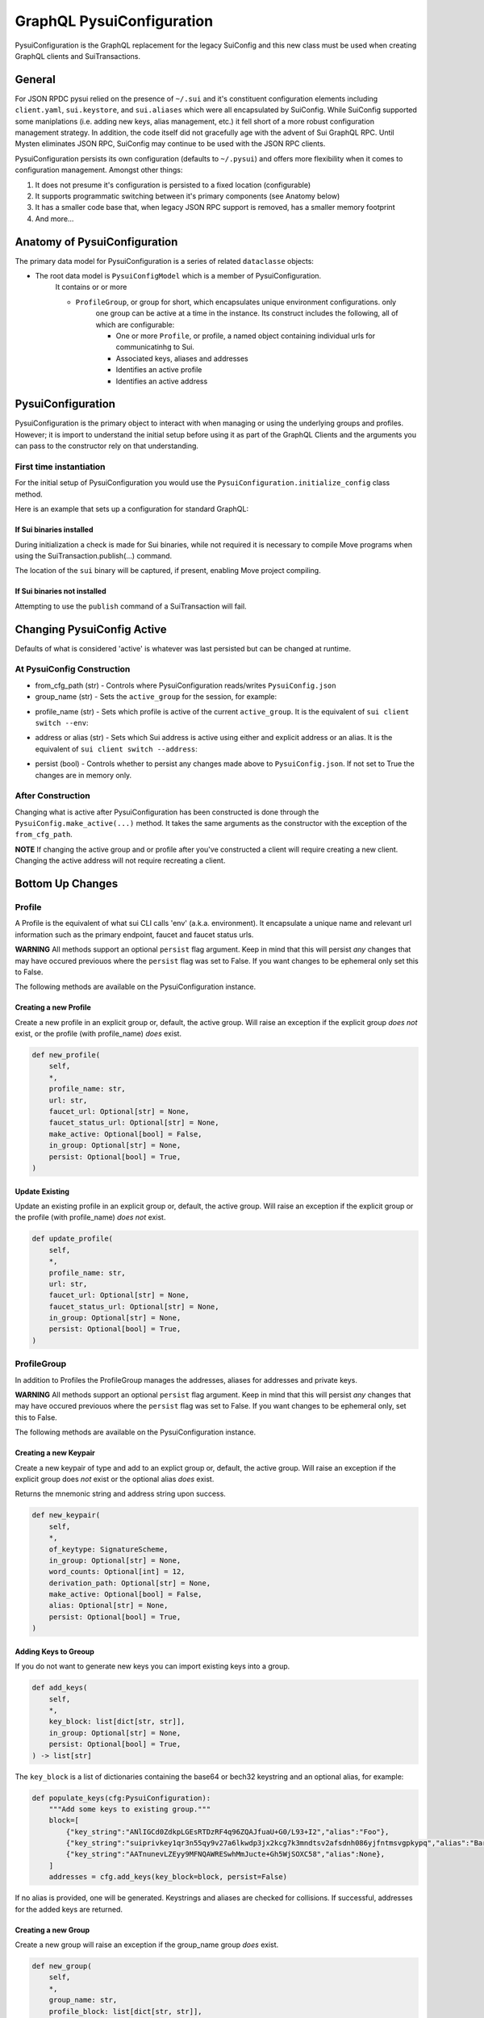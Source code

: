 GraphQL PysuiConfiguration
""""""""""""""""""""""""""

PysuiConfiguration is the GraphQL replacement for the
legacy SuiConfig and this new class must be used when creating GraphQL
clients and SuiTransactions.

General
=======
For JSON RPDC pysui relied on the presence of ``~/.sui`` and it's constituent configuration elements including
``client.yaml``, ``sui.keystore``, and ``sui.aliases`` which were all encapsulated by SuiConfig. While SuiConfig
supported some maniplations (i.e. adding new keys, alias management, etc.) it fell short of a more robust configuration
management strategy. In addition, the code itself did not gracefully age with the advent of Sui GraphQL RPC. Until Mysten
eliminates JSON RPC, SuiConfig may continue to be used with the JSON RPC clients.

PysuiConfiguration persists its own configuration (defaults to ``~/.pysui``) and offers more flexibility when it
comes to configuration management. Amongst other things:

#. It does not presume it's configuration is persisted to a fixed location (configurable)
#. It supports programmatic switching between it's primary components (see Anatomy below)
#. It has a smaller code base that, when legacy JSON RPC support is removed, has a smaller memory footprint
#. And more...

Anatomy of PysuiConfiguration
=============================
The primary data model for PysuiConfiguration is a series of related ``dataclasse`` objects:

* The root data model is ``PysuiConfigModel`` which is a member of PysuiConfiguration.
    It contains or or more

    * ``ProfileGroup``, or group for short, which encapsulates unique environment configurations. only
        one group can be active at a time in the instance.
        Its construct includes the following, all of which are configurable:

        * One or more ``Profile``, or profile, a named object containing individual urls for communicatinhg to Sui.
        * Associated keys, aliases and addresses
        * Identifies an active profile
        * Identifies an active address

PysuiConfiguration
==================

PysuiConfiguration is the primary object to interact with when managing or using the underlying groups and
profiles. However; it is import to understand the initial setup before using it as part of the GraphQL Clients
and the arguments you can pass to the constructor rely on that understanding.

First time instantiation
------------------------

For the initial setup of PysuiConfiguration you would use the ``PysuiConfiguration.initialize_config`` class method. 

Here is an example that sets up a configuration for standard GraphQL:

.. code-block:: python
    :linenos:

    # Identify the path where PysuiConfig.json goes
    fpath = Path("~/cfgamp1")
    # Create a group definition. In this case, the
    # 'graphql_from_sui' flag says to load urls, private keys
    # and aliases from the `~/.sui/sui_config` folder
    init_groups = [
        {
            "name": "sui_gql_config",
            "graphql_from_sui": True,
            "make_active": True,
        }
    ]
    cfg = PysuiConfiguration.initialize_config(
        in_folder=fpath, # if parm not supplied, defaults to `~/.pysui`
        init_groups=init_groups,
    )
    print(cfg.to_json(indent=2))

If Sui binaries installed
~~~~~~~~~~~~~~~~~~~~~~~~~
During initialization a check is made for Sui binaries, while not required it
is necessary to compile Move programs when using
the SuiTransaction.publish(...) command.

The location of the ``sui`` binary will be captured,
if present, enabling Move project compiling.

If Sui binaries not installed
~~~~~~~~~~~~~~~~~~~~~~~~~~~~~
Attempting to use the ``publish`` command of a SuiTransaction will fail.

Changing PysuiConfig Active
===========================
Defaults of what is considered 'active' is whatever was last persisted but can be
changed at runtime.

At PysuiConfig Construction
----------------------------

* from_cfg_path (str) - Controls where PysuiConfiguration reads/writes ``PysuiConfig.json``
* group_name (str) - Sets the ``active_group`` for the session, for example:

.. code-block:: python
    :linenos:

    # Set group to builtin Sui's GraphQL RPC group
    cfg = PysuiConfiguration(group_name=PysuiConfiguration.SUI_GQL_RPC_GROUP )

    # Set group to builtin 'user' group
    cfg = PysuiConfiguration(group_name=PysuiConfiguration.SUI_USER_GROUP)

    # Set group to other user defined group
    cfg = PysuiConfiguration(group_name="Primary Group")

* profile_name (str) - Sets which profile is active of the current ``active_group``. It is the equivalent of ``sui client switch --env``:

.. code-block:: python
    :linenos:

    # Set group to builtin Sui's GraphQL RPC group
    cfg = PysuiConfiguration(group_name=PysuiConfiguration.SUI_GQL_RPC_GROUP, profile_name="mainnet" )

* address or alias (str) - Sets which Sui address is active using either and explicit address or an alias. It is the equivalent of ``sui client switch --address``:

.. code-block:: python
    :linenos:

    # Set group to builtin Sui's GraphQL RPC group
    cfg = PysuiConfiguration(alias="Primary")

* persist (bool) - Controls whether to persist any changes made above to ``PysuiConfig.json``. If not set to True the changes are in memory only.

After Construction
------------------
Changing what is active after PysuiConfiguration has been constructed is done through the ``PysuiConfig.make_active(...)`` method.
It takes the same arguments as the constructor with the exception of the ``from_cfg_path``.

**NOTE** If changing the active group and or profile after you've constructed a client will require creating a new
client. Changing the active address will not require recreating a client.

.. code-block:: python
    :linenos:

    # Set group to builtin Sui's GraphQL RPC group
    cfg = PysuiConfiguration(group_name=PysuiConfiguration.SUI_GQL_RPC_GROUP, profile_name="mainnet" )
    client = SyncGqlClient(pysui_config=cfg)

    # Changing active profile
    client.config.make_active(profile_name="testnet")
    client = SyncGqlClient(pysui_config=cfg)


Bottom Up Changes
=================

Profile
-------
A Profile is the equivalent of what sui CLI calls 'env' (a.k.a. environment). It encapsulate
a unique name and relevant url information such as the primary endpoint, faucet and faucet status urls.

**WARNING** All methods support an optional ``persist`` flag argument. Keep in mind that this will persist *any*
changes that may have occured previouos where the ``persist`` flag was set to False. If you want changes to be
ephemeral only set this to False.

The following methods are available on the PysuiConfiguration instance.

Creating a new Profile
~~~~~~~~~~~~~~~~~~~~~~
Create a new profile in an explicit group or, default, the active group. Will raise an exception if the
explicit group *does not* exist, or the profile (with profile_name) *does* exist.

.. code-block:: python

    def new_profile(
        self,
        *,
        profile_name: str,
        url: str,
        faucet_url: Optional[str] = None,
        faucet_status_url: Optional[str] = None,
        make_active: Optional[bool] = False,
        in_group: Optional[str] = None,
        persist: Optional[bool] = True,
    )

Update Existing
~~~~~~~~~~~~~~~
Update an existing profile in an explicit group or, default, the active group. Will raise an exception if the
explicit group or the profile (with profile_name) *does not* exist.


.. code-block:: python

    def update_profile(
        self,
        *,
        profile_name: str,
        url: str,
        faucet_url: Optional[str] = None,
        faucet_status_url: Optional[str] = None,
        in_group: Optional[str] = None,
        persist: Optional[bool] = True,
    )

ProfileGroup
------------
In addition to Profiles the ProfileGroup manages the addresses, aliases for addresses and private keys.

**WARNING** All methods support an optional ``persist`` flag argument. Keep in mind that this will persist *any*
changes that may have occured previouos where the ``persist`` flag was set to False. If you want changes to be
ephemeral only, set this to False.

The following methods are available on the PysuiConfiguration instance.

Creating a new Keypair
~~~~~~~~~~~~~~~~~~~~~~
Create a new keypair of type and add to an explict group or, default, the active group. Will raise an exception
if the explicit group does *not* exist or the optional alias *does* exist.

Returns the mnemonic string and address string upon success.

.. code-block:: python

    def new_keypair(
        self,
        *,
        of_keytype: SignatureScheme,
        in_group: Optional[str] = None,
        word_counts: Optional[int] = 12,
        derivation_path: Optional[str] = None,
        make_active: Optional[bool] = False,
        alias: Optional[str] = None,
        persist: Optional[bool] = True,
    )

Adding Keys to Greoup
~~~~~~~~~~~~~~~~~~~~~
If you do not want to generate new keys you can import existing keys into a group.

.. code-block:: python

    def add_keys(
        self,
        *,
        key_block: list[dict[str, str]],
        in_group: Optional[str] = None,
        persist: Optional[bool] = True,
    ) -> list[str]

The ``key_block`` is a list of dictionaries containing the base64 or bech32 keystring and an optional
alias, for example:

.. code-block:: python

    def populate_keys(cfg:PysuiConfiguration):
        """Add some keys to existing group."""
        block=[
            {"key_string":"ANlIGCd0ZdkpLGEsRTDzRF4q96ZQAJfuaU+G0/L93+I2","alias":"Foo"},
            {"key_string":"suiprivkey1qr3n55qy9v27a6lkwdp3jx2kcg7k3mndtsv2afsdnh086yjfntmsvgpkypq","alias":"Bar"},
            {"key_string":"AATnunevLZEyy9MFNQAWRESwhMmJucte+Gh5WjSOXC58","alias":None},
        ]
        addresses = cfg.add_keys(key_block=block, persist=False)

If no alias is provided, one will be generated. Keystrings and aliases are checked for collisions.
If successful, addresses for the added keys are returned.

Creating a new Group
~~~~~~~~~~~~~~~~~~~~
Create a new group will raise an exception if the group_name group *does* exist.

.. code-block:: python

    def new_group(
        self,
        *,
        group_name: str,
        profile_block: list[dict[str, str]],
        key_block: list[dict[str, str]],
        active_address_index: int,
        make_group_active: Optional[bool] = False,
        persist: Optional[bool] = True,
    ) -> list[str]

The following is an example of creating a fictional group:

.. code-block:: python

    def add_new_group(cfg: PysuiConfiguration):
        """Build a unique group."""
        key_blocks = [
            {"key_string": "ANlIGCd0ZdkpLGEsRTDzRF4q96ZQAJfuaU+G0/L93+I2", "alias": "Foo"},
            {"key_string": "suiprivkey1qr3n55qy9v27a6lkwdp3jx2kcg7k3mndtsv2afsdnh086yjfntmsvgpkypq", "alias": "Bar"},
            {"key_string": "AATnunevLZEyy9MFNQAWRESwhMmJucte+Gh5WjSOXC58", "alias": None},
        ]
        profile_blocks = [
            {
                "profile_name": "dev_only",
                "url": "https://dev.fictional.com",
                "faucet_url": None,
                "faucet_status_url": None,
                "make_active": False,
            },
            {
                "profile_name": "test_only",
                "url": "https://test.fictional.com",
                "faucet_url": None,
                "faucet_status_url": None,
                "make_active": True,
            },
        ]
        addies = cfg.new_group(
            group_name="emphemeral_group",
            key_block=key_blocks,
            profile_block=profile_blocks,
            active_address_index=0,
            make_group_active=True,
            persist=False,
        )
        for addy in addies:
            print(f"Address: {addy}")

FAQ
===

Changing a configuration when in use by a pysui GraphQL client
--------------------------------------------------------------

Generally not a good idea especially changing the active_group or active_profile. You can however
change the following safely:

#. Change the active address to one that exists in the current active_group
#. Add a new group without making it active
#. Add a new profile
#. Add new keys
#. Create a new keypair

Two simultaneous clients using unique profiles
----------------------------------------------

As each GraphQL url may have different scheme versions you don't want to switch the
active profile as noted earlier. However you can create two instances of PysuiConfiguration. For example:

.. code-block:: python

    # First client points to devnet
    devnet_cfg = PysuiConfiguration(group_name=PysuiConfiguration.SUI_GQL_RPC_GROUP,profile_name="devnet")
    devnet_client = SyncGqlClient(pysui_config=cfg,write_schema=False)

    # Next client points to testnet
    testnet_cfg = PysuiConfiguration(group_name=PysuiConfiguration.SUI_GQL_RPC_GROUP,profile_name="testnet")
    testnet_client = SyncGqlClient(pysui_config=cfg,write_schema=False)

